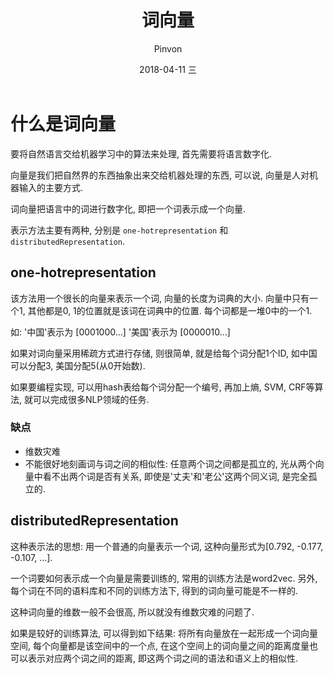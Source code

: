 #+TITLE:       词向量
#+AUTHOR:      Pinvon
#+EMAIL:       pinvon@Inspiron
#+DATE:        2018-04-11 三
#+URI:         /blog/%y/%m/%d/k-means-python
#+KEYWORDS:    <TODO: insert your keywords here>
#+TAGS:        机器学习
#+LANGUAGE:    en
#+OPTIONS:     H:3 num:nil toc:t \n:nil ::t |:t ^:nil -:nil f:t *:t <:t
#+DESCRIPTION: <TODO: insert your description here>

* 什么是词向量

要将自然语言交给机器学习中的算法来处理, 首先需要将语言数字化.

向量是我们把自然界的东西抽象出来交给机器处理的东西, 可以说, 向量是人对机器输入的主要方式.

词向量把语言中的词进行数字化, 即把一个词表示成一个向量.

表示方法主要有两种, 分别是 =one-hotrepresentation= 和 =distributedRepresentation=.

** one-hotrepresentation

该方法用一个很长的向量来表示一个词, 向量的长度为词典的大小. 向量中只有一个1, 其他都是0, 1的位置就是该词在词典中的位置. 每个词都是一堆0中的一个1.

如:
'中国'表示为 [0001000...]
'美国'表示为 [0000010...]

如果对词向量采用稀疏方式进行存储, 则很简单, 就是给每个词分配1个ID, 如中国可以分配3, 美国分配5(从0开始数).

如果要编程实现, 可以用hash表给每个词分配一个编号, 再加上熵, SVM, CRF等算法, 就可以完成很多NLP领域的任务.

*** 缺点

- 维数灾难
- 不能很好地刻画词与词之间的相似性: 任意两个词之间都是孤立的, 光从两个向量中看不出两个词是否有关系, 即使是'丈夫'和'老公'这两个同义词, 是完全孤立的.

** distributedRepresentation

这种表示法的思想: 用一个普通的向量表示一个词, 这种向量形式为[0.792, -0.177, -0.107, ...].

一个词要如何表示成一个向量是需要训练的, 常用的训练方法是word2vec. 另外, 每个词在不同的语料库和不同的训练方法下, 得到的词向量可能是不一样的.

这种词向量的维数一般不会很高, 所以就没有维数灾难的问题了.

如果是较好的训练算法, 可以得到如下结果: 将所有向量放在一起形成一个词向量空间, 每个向量都是该空间中的一个点, 在这个空间上的词向量之间的距离度量也可以表示对应两个词之间的距离, 即这两个词之间的语法和语义上的相似性.

